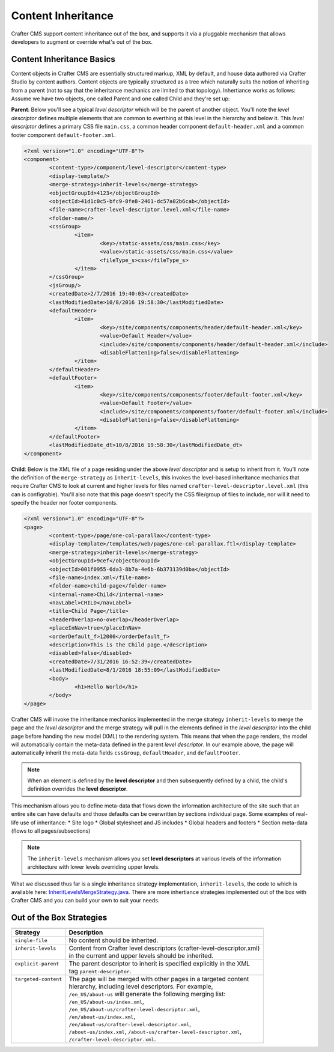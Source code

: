 .. index:: Content Inheritance, Inheritance

.. _content-inheritance:

===================
Content Inheritance
===================

Crafter CMS support content inheritance out of the box, and supports it via a pluggable mechanism that allows developers to augment or override what's out of the box.

--------------------------
Content Inheritance Basics
--------------------------

Content objects in Crafter CMS are essentially structured markup, XML by default, and house data authored via Crafter Studio by content authors. Content objects are typically structured as a tree which naturally suits the notion of inheriting from a parent (not to say that the inheritance mechanics are limited to that topology). Inhertiance works as follows:
Assume we have two objects, one called Parent and one called Child and they're set up:

**Parent**: Below you'll see a typical *level descriptor* which will be the parent of another object. You'll note the *level descriptor* defines multiple elements that are common to everthing at this level in the hierarchy and below it. This *level descriptor* defines a primary CSS file ``main.css``, a common header component ``default-header.xml`` and a common footer component ``default-footer.xml``.

.. code-block:: xml

	<?xml version="1.0" encoding="UTF-8"?>
	<component>
        	<content-type>/component/level-descriptor</content-type>
		<display-template/>
        	<merge-strategy>inherit-levels</merge-strategy>
        	<objectGroupId>4123</objectGroupId>
        	<objectId>41d1c0c5-bfc9-8fe8-2461-dc57a82b6cab</objectId>
        	<file-name>crafter-level-descriptor.level.xml</file-name>
        	<folder-name/>
        	<cssGroup>
			<item>
				<key>/static-assets/css/main.css</key>
        			<value>/static-assets/css/main.css</value>
        			<fileType_s>css</fileType_s>
        		</item>
		</cssGroup>
        	<jsGroup/>
        	<createdDate>2/7/2016 19:40:03</createdDate>
        	<lastModifiedDate>10/8/2016 19:58:30</lastModifiedDate>
        	<defaultHeader>
			<item>
				<key>/site/components/components/header/default-header.xml</key>
        			<value>Default Header</value>
        			<include>/site/components/components/header/default-header.xml</include>
        			<disableFlattening>false</disableFlattening>
        		</item>
		</defaultHeader>
        	<defaultFooter>
			<item>
				<key>/site/components/components/footer/default-footer.xml</key>
        			<value>Default Footer</value>
        			<include>/site/components/components/footer/default-footer.xml</include>
        			<disableFlattening>false</disableFlattening>
        		</item>
		</defaultFooter>
        	<lastModifiedDate_dt>10/8/2016 19:58:30</lastModifiedDate_dt>
	</component>

**Child**: Below is the XML file of a page residing under the above *level descriptor* and is setup to inherit from it. You'll note the definition of the ``merge-strategy`` as ``inherit-levels``, this invokes the level-based inheritance mechanics that require Crafter CMS to look at current and higher levels for files named ``crafter-level-descriptor.level.xml`` (this can is configrable). You'll also note that this page doesn't specify the CSS file/group of files to include, nor will it need to specify the header nor footer components.

.. code-block:: xml

	<?xml version="1.0" encoding="UTF-8"?>
	<page>
	        <content-type>/page/one-col-parallax</content-type>
		<display-template>/templates/web/pages/one-col-parallax.ftl</display-template>
	        <merge-strategy>inherit-levels</merge-strategy>
	        <objectGroupId>9cef</objectGroupId>
	        <objectId>001f0955-6da3-8b7a-4e6b-6b373139d0ba</objectId>
	        <file-name>index.xml</file-name>
	        <folder-name>child-page</folder-name>
	        <internal-name>Child</internal-name>
	        <navLabel>CHILD</navLabel>
	        <title>Child Page</title>
	        <headerOverlap>no-overlap</headerOverlap>
	        <placeInNav>true</placeInNav>
	        <orderDefault_f>12000</orderDefault_f>
	        <description>This is the Child page.</description>
	        <disabled>false</disabled>
	        <createdDate>7/31/2016 16:52:39</createdDate>
	        <lastModifiedDate>8/1/2016 18:55:09</lastModifiedDate>
		<body>
			<h1>Hello World</h1>
		</body>
	</page>

Crafter CMS will invoke the inheritance mechanics implemented in the merge strategy ``inherit-levels`` to merge the page and the *level descriptor* and the merge strategy will pull in the elements defined in the *level descriptor* into the child page before handing the new model (XML) to the rendering system. This means that when the page renders, the model will automatically contain the meta-data defined in the parent *level descriptor*. In our example above, the page will automatically inherit the meta-data fields ``cssGroup``, ``defaultHeader``, and ``defaultFooter``.

.. note:: When an element is defined by the **level descriptor** and then subsequently defined by a child, the child's definition overrides the **level descriptor**.

This mechanism allows you to define meta-data that flows down the information architecture of the site such that an entire site can have defaults and those defaults can be overwritten by sections individual page. Some examples of real-life use of inheritance:
* Site logo
* Global stylesheet and JS includes
* Global headers and footers
* Section meta-data (flows to all pages/subsections)

.. note:: The ``inherit-levels`` mechanism allows you set **level descriptors** at various levels of the information architecture with lower levels overriding upper levels.

What we discussed thus far is a single inheritance strategy implementation, ``inherit-levels``, the code to which is available here: `InheritLevelsMergeStrategy.java <https://github.com/craftercms/core/blob/master/src/main/java/org/craftercms/core/xml/mergers/impl/strategies/InheritLevelsMergeStrategy.java>`_. There are more inhertiance strategies implemented out of the box with Crafter CMS and you can build your own to suit your needs.

-------------------------
Out of the Box Strategies
-------------------------

+-----------------------+------------------------------------------------------------------------+
+-----------------------+------------------------------------------------------------------------+
|| Strategy             || Description                                                           |
+=======================+========================================================================+
|| ``single-file``      || No content should be inherited.                                       |
+-----------------------+------------------------------------------------------------------------+
|| ``inherit-levels``   || Content from Crafter level descriptors (crafter-level-descriptor.xml) |
||                      || in the current and upper levels should be inherited.                  |
+-----------------------+------------------------------------------------------------------------+
|| ``explicit-parent``  || The parent descriptor to inherit is specified explicitly in the XML   |
||                      || tag ``parent-descriptor``.                                            |
+-----------------------+------------------------------------------------------------------------+
|| ``targeted-content`` || The page will be merged with other pages in a targeted content        |
||                      || hierarchy, including level descriptors. For example,                  |
||                      || ``/en_US/about-us`` will generate the following merging list:         |
||                      || ``/en_US/about-us/index.xml``,                                        |
||                      || ``/en_US/about-us/crafter-level-descriptor.xml``,                     |
||                      || ``/en/about-us/index.xml``,                                           |
||                      || ``/en/about-us/crafter-level-descriptor.xml``,                        |
||                      || ``/about-us/index.xml``, ``/about-us/crafter-level-descriptor.xml``,  |
||                      || ``/crafter-level-descriptor.xml``.                                    |
+-----------------------+------------------------------------------------------------------------+

.. TODO:: Describe how add your own merge strategy. Describe merge cues.

